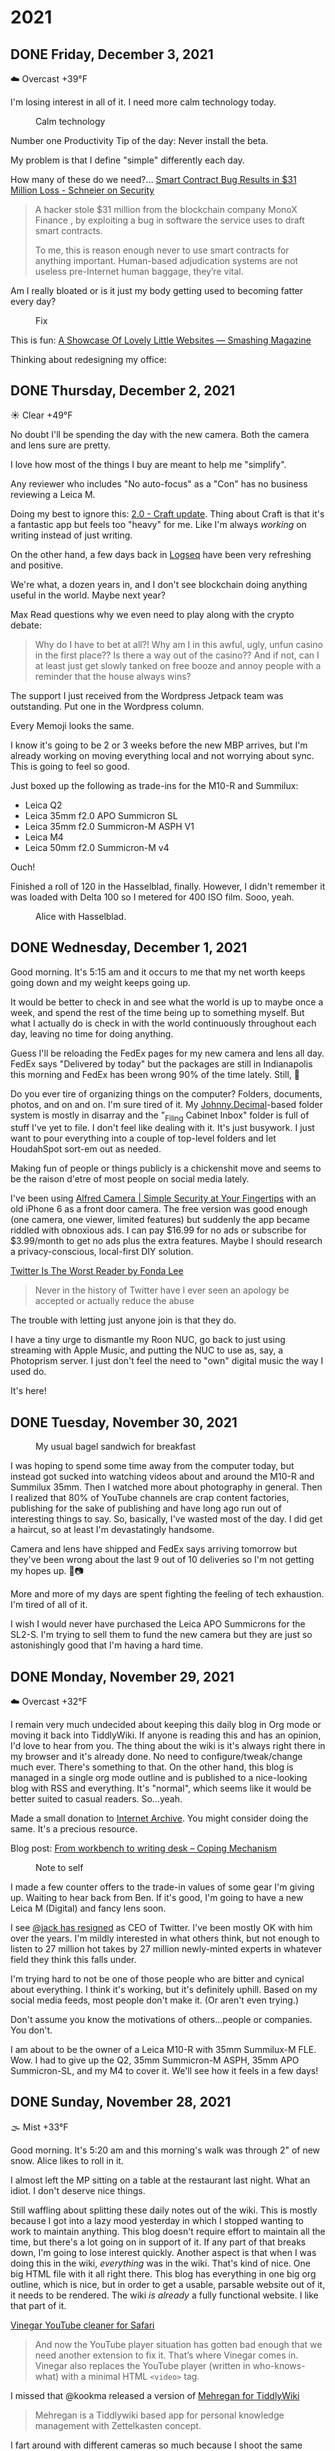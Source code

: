 #+hugo_base_dir: ../
#+hugo_section: ./
#+hugo_weight: nil
#+hugo_auto_set_lastmod: t
#+hugo_front_matter_format: yaml
#+hugo_front_matter_key_replace: description>summary author>nil
#+category: Blog

* 2021
:PROPERTIES:
:EXPORT_HUGO_SECTION: post/2021
:END:
** DONE Friday, December 3, 2021
CLOSED: [2021-12-03 Fri 04:45]
:PROPERTIES:
:EXPORT_FILE_NAME: 2021-12-03-Friday
:EXPORT_HUGO_SLUG: 2021-12-03
:EXPORT_DESCRIPTION:
:EXPORT_DATE:
:END:


☁️ Overcast +39°F

I'm losing interest in all of it. I need more calm technology today.

#+caption: Calm technology
[[/img/2021/20211203-M10R0046.jpg]]

Number one Productivity Tip of the day: Never install the beta.

My problem is that I define "simple" differently each day.

How many of these do we need?...
[[https://www.schneier.com/blog/archives/2021/12/smart-contract-bug-results-in-31-million-loss.html][Smart Contract Bug Results in $31 Million Loss - Schneier on Security]]
#+begin_quote
A hacker stole $31 million from the blockchain company MonoX Finance , by exploiting a bug in software the service uses to draft smart contracts.

To me, this is reason enough never to use smart contracts for anything important. Human-based adjudication systems are not useless pre-Internet human baggage, they’re vital.
#+end_quote

Am I really bloated or is it just my body getting used to becoming fatter every day?


#+caption: Fix
[[/img/2021/20211202-M10R0043.jpg]]


This is fun: [[https://www.smashingmagazine.com/2021/11/showcase-lovely-little-websites/][A Showcase Of Lovely Little Websites — Smashing Magazine]]

Thinking about redesigning my office:

[[/img/2021/20211203-office-redesign.jpg]]


** DONE Thursday, December 2, 2021
CLOSED: [2021-12-02 Thu 08:07]
:PROPERTIES:
:EXPORT_FILE_NAME: 2021-12-02-Thursday
:EXPORT_HUGO_SLUG: 2021-12-02
:EXPORT_DESCRIPTION:
:EXPORT_DATE:
:END:

☀️ Clear +49°F

No doubt I'll be spending the day with the new camera. Both the camera and lens sure are pretty.

I love how most of the things I buy are meant to help me "simplify".

Any reviewer who includes "No auto-focus" as a "Con" has no business reviewing a Leica M.

Doing my best to ignore this: [[https://www.craft.do/s/lEjdSXBpq9jSgg][2.0 - Craft update]]. Thing about Craft is that it's a fantastic app but feels too "heavy" for me. Like I'm always /working/ on writing instead of just writing.

On the other hand, a few days back in [[https://logseq.com][Logseq]] have been very refreshing and positive.

We're what, a dozen years in, and I don't see blockchain doing anything useful in the world. Maybe next year?

Max Read questions why we even need to play along with the crypto debate:
#+begin_quote
Why do I have to bet at all?! Why am I in this awful, ugly, unfun casino in the first place?? Is there a way out of the casino?? And if not, can I at least just get slowly tanked on free booze and annoy people with a reminder that the house always wins?
#+end_quote

The support I just received from the Wordpress Jetpack team was outstanding. Put one in the Wordpress column.

Every Memoji looks the same.

I know it's going to be 2 or 3 weeks before the new MBP arrives, but I'm already working on moving everything local and not worrying about sync. This is going to feel so good.

Just boxed up the following as trade-ins for the M10-R and Summilux:

- Leica Q2
- Leica 35mm f2.0 APO Summicron SL
- Leica 35mm f2.0 Summicron-M ASPH V1
- Leica M4
- Leica 50mm f2.0 Summicron-M v4

Ouch!

Finished a roll of 120 in the Hasselblad, finally. However, I didn't remember it was loaded with Delta 100 so I metered for 400 ISO film. Sooo, yeah.

#+caption: Alice with Hasselblad.
[[/img/2021/2021-Roll-044_01.jpg]]

** DONE Wednesday, December 1, 2021
CLOSED: [2021-12-01 Wed 05:03]
:PROPERTIES:
:EXPORT_FILE_NAME: 2021-12-01-Wednesday
:EXPORT_HUGO_SLUG: 2021-12-01
:EXPORT_DESCRIPTION:
:EXPORT_DATE:
:END:

Good morning. It's 5:15 am and it occurs to me that my net worth keeps going down and my weight keeps going up.

[[/img/2021/20211201-freedom.png]]

It would be better to check in and see what the world is up to maybe once a week, and spend the rest of the time being up to something myself. But what I actually do is check in with the world continuously throughout each day, leaving no time for doing anything.

#+attr_html: :class imgRightMargin
[[/img/small/fedex.png]]

Guess I'll be reloading the FedEx pages for my new camera and lens all day. FedEx says "Delivered by today" but the packages are still in Indianapolis this morning and FedEx has been wrong 90% of the time lately. Still, 🤞

Do you ever tire of organizing things on the computer? Folders, documents, photos, and on and on. I'm sure tired of it. My [[https://johnnydecimal.com][Johnny.Decimal]]-based folder system is mostly in disarray and the "_Filing Cabinet Inbox" folder is full of stuff I've yet to file. I don't feel like dealing with it. It's just busywork. I just want to pour everything into a couple of top-level folders and let HoudahSpot sort-em out as needed.

Making fun of people or things publicly is a chickenshit move and seems to be the raison d'etre of most people on social media lately.

I've been using [[https://alfred.camera/][Alfred Camera | Simple Security at Your Fingertips]] with an old iPhone 6 as a front door camera. The free version was good enough (one camera, one viewer, limited features) but suddenly the app became riddled with obnoxious ads. I can pay $16.99 for no ads or subscribe for $3.99/month to get no ads plus the extra features. Maybe I should research a privacy-conscious, local-first DIY solution.

[[https://medium.com/@fondalee/twitter-is-the-worst-reader-2ac343c41874][Twitter Is The Worst Reader by Fonda Lee]]
#+begin_quote
Never in the history of Twitter have I ever seen an apology be accepted or actually reduce the abuse
#+end_quote

The trouble with letting just anyone join is that they do.

I have a tiny urge to dismantle my Roon NUC, go back to just using streaming with Apple Music, and putting the NUC to use as, say, a Photoprism server. I just don't feel the need to "own" digital music the way I used do.

It's here!

#+begin_export html
<a data-flickr-embed="true" href="https://www.flickr.com/photos/jbaty/51717194107/in/dateposted-public/" title="20211201-M1000043"><img src="https://live.staticflickr.com/65535/51717194107_d722546374_h.jpg" width="1600" height="1280" alt="20211201-M1000043"></a><script async src="//embedr.flickr.com/assets/client-code.js" charset="utf-8"></script>
#+end_export

** DONE Tuesday, November 30, 2021
CLOSED: [2021-11-30 Tue 14:42]
:PROPERTIES:
:EXPORT_FILE_NAME: 2021-11-30-Tuesday
:EXPORT_HUGO_SLUG: 2021-11-30
:EXPORT_DESCRIPTION:
:EXPORT_DATE:
:END:

#+caption: My usual bagel sandwich for breakfast
[[/img/2021/20211129-R0001866.jpg]]

I was hoping to spend some time away from the computer today, but instead got sucked into watching videos about and around the M10-R and Summilux 35mm. Then I watched more about photography in general. Then I realized that 80% of YouTube channels are crap content factories, publishing for the sake of publishing and have long ago run out of interesting things to say. So, basically, I've wasted most of the day. I did get a haircut, so at least I'm devastatingly handsome.

Camera and lens have shipped and FedEx says arriving tomorrow but they've been wrong about the last 9 out of 10 deliveries so I'm not getting my hopes up. 🤞📷

More and more of my days are spent fighting the feeling of tech exhaustion. I'm tired of all of it.

I wish I would never have purchased the Leica APO Summicrons for the SL2-S. I'm trying to sell them to fund the new camera but they are just so astonishingly good that I'm having a hard time.

** DONE Monday, November 29, 2021
CLOSED: [2021-11-29 Mon 05:16]
:PROPERTIES:
:EXPORT_FILE_NAME: 2021-11-29-Monday
:EXPORT_HUGO_SLUG: 2021-11-29
:EXPORT_DESCRIPTION:
:EXPORT_DATE:
:END:

☁️ Overcast +32°F

I remain very much undecided about keeping this daily blog in Org mode or moving it back into TiddlyWiki. If anyone is reading this and has an opinion, I'd love to hear from you. The thing about the wiki is it's always right there in my browser and it's already done. No need to configure/tweak/change much ever. There's something to that. On the other hand, this blog is managed in a single org mode outline and is published to a nice-looking blog with RSS and everything. It's "normal", which seems like it would be better suited to casual readers. So...yeah.

Made a small donation to [[https://archive.org/][Internet Archive]]. You might consider doing the same. It's a precious resource.

Blog post: [[https://copingmechanism.com/2021/from-workbench-to-writing-desk/][From workbench to writing desk – Coping Mechanism]]

#+caption: Note to self
[[/img/2021/20211129-note-to-self.jpg]]

I made a few counter offers to the trade-in values of some gear I'm giving up. Waiting to hear back from Ben. If it's good, I'm going to have a new Leica M (Digital) and fancy lens soon.

I see [[https://twitter.com/jack/status/1465347002426867720][@jack has resigned]] as CEO of Twitter. I've been mostly OK with him over the years. I'm mildly interested in what others think, but not enough to listen to 27 million hot takes by 27 million newly-minted experts in whatever field they think this falls under.

I'm trying hard to not be one of those people who are bitter and cynical about everything. I think it's working, but it's definitely uphill. Based on my social media feeds, most people don't make it. (Or aren't even trying.)

Don't assume you know the motivations of others...people or companies. You don't.

I am about to be the owner of a Leica M10-R with 35mm Summilux-M FLE. Wow. I had to give up the Q2, 35mm Summicron-M ASPH, 35mm APO Summicron-SL, and my M4 to cover it. We'll see how it feels in a few days!

** DONE Sunday, November 28, 2021
CLOSED: [2021-11-28 Sun 06:50]
:PROPERTIES:
:EXPORT_FILE_NAME: 2021-11-28-Sunday
:EXPORT_HUGO_SLUG: 2021-11-28
:EXPORT_DESCRIPTION:
:EXPORT_DATE:
:END:

🌫  Mist +33°F

Good morning. It's 5:20 am and this morning's walk was through 2" of new snow. Alice likes to roll in it.

I almost left the MP sitting on a table at the restaurant last night. What an idiot. I don't deserve nice things.

Still waffling about splitting these daily notes out of the wiki. This is mostly because I got into a lazy mood yesterday in which I stopped wanting to work to maintain anything. This blog doesn't require effort to maintain all the time, but there's a lot going on in support of it. If any part of that breaks down, I'm going to lose interest quickly. Another aspect is that when I was doing this in the wiki, /everything/ was in the wiki. That's kind of nice. One big HTML file with it all right there. This blog has everything in one big org outline, which is nice, but in order to get a usable, parsable website out of it, it needs to be rendered. The wiki /is already/ a fully functional website. I like that part of it.

[[/img/2021/20211128-deep-work.png]]

[[https://andadinosaur.com/launch-vinegar][Vinegar YouTube cleaner for Safari]]
#+begin_quote
And now the YouTube player situation has gotten bad enough that we need another extension to fix it. That’s where Vinegar comes in. Vinegar also replaces the YouTube player (written in who-knows-what) with a minimal HTML =<video>= tag.
#+end_quote

I missed that @kookma released a version of [[https://github.com/kookma/TWE-Mehregan][Mehregan for TiddlyWiki]]

#+begin_quote
Mehregan is a Tiddlywiki based app for personal knowledge management with Zettelkasten concept.
#+end_quote

I fart around with different cameras so much because I shoot the same subjects all the time. It would be better to use the same camera but with different subjects.

** DONE Saturday, November 27, 2021
CLOSED: [2021-11-27 Sat 05:48]
:PROPERTIES:
:EXPORT_FILE_NAME: 2021-11-27-Saturday
:EXPORT_HUGO_SLUG: 2021-11-27
:EXPORT_DESCRIPTION:
:EXPORT_DATE:
:END:

☁️ Overcast +26°F

Good morning. It's 5:54 am and I have different coffee this morning and I don't love it.

[[/img/2021/20211126-more-baths-less-talking.png]]

I'm supposed to journal and blog as ways to write about what I'm thinking and feeling, but I too often instead write about /writing about/ what I'm thinking and feeling.

I hesitate to publicly compliment people because so much of social media is people blowing smoke up the asses of others for attention. That's not what I'm doing when I compliment someone. This is why I often send a (private) email instead.

Progressive Rock, NWOBHM, and pre-Nu Metal are the best genres of music.

Maintaining the blog and the wiki is kind of unnecessary, but I do like the clean, tidy, mobile-friendly rendering of this theme. And I like writing in Org and Emacs. One decision yet to be made is whether to stop the Daily Notes completely on the wiki, and just point out any significant new content from here. Or who knows, I could end up back all-in TiddlyWiki. Wouldn't be the first time. I'm having fun right now, though.

I'm pretty much over trying to manage email in either mutt or mu4e. I just sent a long note to someone using Mu4e and the formatting was terrible, mostly around line breaks (there weren't any). Looked good in Emacs though! I don't care enough to fight it. Mail.app it is.

** DONE Friday, November 26, 2021
CLOSED: [2021-11-26 Fri 07:45]
:PROPERTIES:
:EXPORT_FILE_NAME: 2021-11-26-Friday
:EXPORT_HUGO_SLUG: 2021-11-26
:EXPORT_DESCRIPTION: New Computer on order
:EXPORT_DATE:
:END:

🌨  Light snow +27°F

#+caption: Good morning.
[[/img/2021/20211116-L1000435.jpg]]

I like to be seen, but I don't like to be watched. It seems like half the houses in my neighborhood have Ring doorbells and it makes me uncomfortable while walking the dog.

#+attr_org: :width 700px
[[/img/2021/20211126-Rob-Delaney.png]]


So far, having the Q2 in a box is not disturbing at all. In fact, it's a relief.

Keyboards don't need to be wireless, but mice sure do.

I wish Safari's pinned tabs persisted across tab groups.

The built-in Weather app on iOS is good enough. I can probably delete the 35 other weather-related apps I've installed.

The Friday after Thanksgiving used to be one of the best days of the year, but after being on sabbatical for so long, it feels like just another day. And an annoying one, since everyone and their brother is out shopping so I'll need to avoid going anywhere at all today.

I'm still thinking about consolodating my 2 Macs into one new MBP. Last night, Fish shell kept throwing errors on the Air, even though it uses the same config as the Mini. The fact that I need to worry about syncing the configs is another reason for this line of reasoning. I'm so tired of managing the environment in two places. Another solution is to use stock Apple apps like Notes and friends and just let things take care of themselves but we all know that won't happen. Another aspect of this is that when I've nothing specific to do, a 32-inch monitor is rife with distractions. I can usually see a half-dozen app windows at once. Any of which could distract me at any moment. The thing is too big to maximize windows.

#+attr_html: :class imgRightMargin
[[/img/small/mbp.png]]

I ordered a new computer today: [[https://rudimentarylathe.wiki/#MacBook%20Pro%20M1%20Max%20(2020)][MacBook Pro 14" M1 Max]]. I think this will be a great thing to have done. I have reasons, of course. And I have also, of course, convinced myself they're damn good reasons. Mostly, I want to only manage one computer. Can you imagine not worrying about sync or configuration, or settings or picking up where you left off? I can.

And now I want this: [[https://www.vava.com/products/vava-4k-ultra-short-throw-laser-tv-2?gclid=EAIaIQobChMIsLnzhfSz9AIVSsiUCR2pVgwnEAAYASAAEgJs0_D_BwE][4K Ultra Short Throw Laser TV Projector- VAVA]]

I took the straps off all my cameras today and it feels wonderfully liberating. I hate straps, and I never go anywhere I need to dangle the camera from my neck the whole time, so this is great.

** DONE Thursday, November 25, 2021
CLOSED: [2021-11-25 Thu 06:48]
:PROPERTIES:
:EXPORT_FILE_NAME: 2021-11-25-Thursday
:EXPORT_HUGO_SLUG: 2021-11-25
:EXPORT_DESCRIPTION: Thanksgiving and mostly about blogging.
:EXPORT_DATE:
:END:

☁️ Overcast +48°F

Good morning. It's 5:48 am and I just had nearly eight ours of uninterupted sleep. My brain is buzzing. Oh, and happy Thanksgiving, 'muricans.


#+caption: A perfect way to spend Thanksgiving
#+attr_html: :class imgRightMargin
[[/img/2021/20211125-Q1000370.jpg]]


#+attr_html: :class imgRightMargin
[[/img/small/hugo-logo.png]]

The worst part about blogging with something like Hugo via text files is that when I read something on the website and want to edit it, I have to go way over into another app, find the file, edit, and republish. Where in something like TiddlyWiki or Ghost I can simply click the edit button. Even Drummer is just a browser tab away from the actual thing.

To add a Drummer-inspired image floating down the right side of a paragraph (like the Hugo logo above), do this...

#+begin_src org
#+attr_html: :class imgRightMargin
[[/img/foo.jpg]]
#+end_src

The =#+attr_html:= must be directly above the image link, along with any other attributes like =#+caption:=

I must admit that having this blog and my personal (org) journal in 2 side-by-side Emacs buffers is pretty sweet.

#+caption: Blog on left, journal on right...all Emacs and Org mode!
[[/img/2021/20211125-emacs-journal-n-blog.png]]

Oh, and [[https://orgmode.org][Org mode]] kicks Markdown's ass all the way down the street and back.

I love that this place is 100% mine. I can host it where and how I like. I can modify it if and when I like. I decide what goes where and how it gets there. There's something to be said for all this, even though it's a little more work up front. A fair trade-off. The only part I don't have complete control over right now is hosting. I'm using Cloudflare Pages via Github so I suppose they could muck things up, but I'm not worried about it because everything is local-first and I can simply push it out to a tiny VPS anywhere and I'm back in action.

I've started posting directly to Twitter and/or Mastodon rather than posting to Micro.blog first and having it cross-post for me. I like deciding what goes where and whether it needs minor changes to wording, etc. I also don't feel the need for an actual microblog any more.

I've removed the dayname from each post's "slug" because I want to be able to hack the URL by putting in a date and don't want to need to know what day that date was on. So we're back to =/2021-11-25/=. Sorry if I broke any links.

I've also added date/author info to the bottom of individual posts. I like seeing the date and time a post was last modified. The theme came with author and License stuff built-in, so I kept that, too.

I boxed up the Q2 today. I'm just testing the waters to see if I miss it. If I don't, I'm going to trade up to an M10-P (again).

** DONE Wednesday, November 24, 2021
CLOSED: [2021-11-24 Wed 05:50]
:PROPERTIES:
:EXPORT_FILE_NAME: 2021-11-24-Wednesday
:EXPORT_HUGO_SLUG: 2021-11-24
:EXPORT_DESCRIPTION:
:EXPORT_DATE:
:END:

☀️ Clear +37°F

Good morning. It's 5:55 am and this morning's walk was pleasant and uneventful. Very dark.

#+caption: Grainy Gail
[[file:/img/2021/2021-Roll-041-02.jpg]]

#+attr_html: :class imgRightMargin
[[/img/small/org-mode.png]]

06:41 Since I'm writing this in an Emacs buffer, it feels more natural to add my notes from the top down rather than reverse-chronologically. Should I timestamp each note like I did this one? (*A:* No, I don't like it.)

Sorry if today's notes become awash in Emacs minutiae. I'm working this out. There's no question that I /much/ prefer writing in Emacs than a text area in TiddlyWiki or the Drummer outliner.

Good grief, Soulver is such a great app. I've used it for years and almost forget it's not built-in. [[https://soulver.app/][Soulver 3 - Notepad Calculator App for Mac]]

I need to decide on permalinks. Currently, they are /YYYY-MM-DD (=:slug= in Hugo). The files are actually rendered into yearly folders e.g. =YYYY/YYYY-MM-DD.md=. The duplicate year bugs me a little. Perhaps I should go with something easier to read for the slug, like =YYYY/MM-DD-Weekday.md=. Today's would be "/2021/11-24-Wednesday". After thinking about it, I am going without the fake year subfolder but am adding the weekday because I like knowing that without having to look it up. Settled!

The free version of Cloudflare Pages is limited to 500 "builds" per month. That means I can re-render this blog 10 times a day and still have plenty left. I bet I push the wiki at least that many times, so I do need to be a little careful. Worst case I just move the whole enterprise to a static site on my server and rsync to my heart's content.

[[https://photos.smugmug.com/Blog-Photos/i-fDRxhZL/0/58c17289/L/Sacre-Bleu-L.png]]

I'm having a hard time getting comfortable using iCloud drive for syncing everything. I've already moved ~/org out since paths get wonky even when using symlinks to fake them. The iCloud process has hung twice recently. A sync solution can be slow, or weird, but what it can't be is unreliable.

I have been unable to play from Roon to the KEF LSX speakers for nearly a week. I've tried everything I can think of. I'm no using AirPlay from the Apple Music app. Not ideal, but at least it works.

I finally finished the roll in the M6. I took it out of the camera only to discover it's Portra 400. Color, dammit. I don't have any fresh chemicals. The only reason I have any mixed is that I've been too lazy to dispose of them. Screw it, I thought, and fired up the JOBO anyway. They're drying now. I don't know how they'll look, but there's /something/ on there. Update: There was something [[https://copingmechanism.com/2021/from-roll-043-leica-m6-portra-400/][From Roll 043 (Leica M6/Portra 400)]]
** DONE Tuesday, November 23, 2021
CLOSED: [2021-11-23 Tue 08:08]
:PROPERTIES:
:EXPORT_FILE_NAME: 2021-11-23
:EXPORT_DESCRIPTION:
:EXPORT_DATE:
:EXPORT_HUGO_SLUG: 2021-11-23
:END:

There are several ways to approach images in ox-hugo. I'm trying three of them in this post :). First, I drag and drop an image into the buffer and it's automatically, via org-attach, moved into ./attach/XX/UUIDfilename.jpg. A link is inserted and when rendering markdown, it uses Hugo's "figure" short code. This is the easiest option to do, but has the most moving parts. I don't like that I don't have control over the precise path. Second, I just link to the URL of an image in SmugMug. Super easy, but I do have to upload the image then grab the "share" link. Not bad. The third option is to generate a local file link like =[[img/foo.jpg]]=.  This feels the most self-contained and tidy, but means exporting a specifically-sized image, naming it something, copying that name, and moving it into the static/img/etc. folder. I'll probably try all three ways for a bit to see which feels best.

I've been having a lot of fun in the darkroom lately.

#+caption: Aftermath
[[https://photos.smugmug.com/Blog-Photos/i-x2P35kP/0/bc5d0c3c/X2/20211113-L1000397-X2.jpg]]


[[https://photos.smugmug.com/Blog-Photos/i-JMTzxHX/0/717d0f49/M/Deep%20Work-M.png]]

Blogging with Drummer feels like using someone else's bathroom. I really have to go, and it's a nice bathroom, but it's not mine and I can't really relax, ya know?

*** ox-hugo feels a lot like Drummer
:PROPERTIES:
:ID:       1969394a-2bda-4e67-ac92-7df4f3df1dc1
:END:
I was cleaning up some old files and ran into a folder full of Org mode files that had at one time generated my Hugo-based blog.

In the folder is a file named "posts.org" which is an Org mode file, thus is basically an outline that renders out as a blog. Same as [[http://docserver.scripting.com/drummer/about.opml][Drummer]]!

#+caption: Look, it's an outliner!
#+attr_org: :width 800px
[[attachment:_20211123_115444posts-org.png]]



* About
:PROPERTIES:
:EXPORT_HUGO_SECTION: /
:EXPORT_HUGO_BUNDLE: about
:EXPORT_FILE_NAME: index
:END:

{{% figure class="imgRightMargin" src="jack-headshot-400.jpg" caption="Your host, Jack Baty" alt="portrait" %}}

I created this site as a place to write down the things I'm thinking about throughout the day. It's meant as a replacement for the "Daily Notes" entries on [[https://rudimentarylathe.wiki][my wiki]].

There isn't a topic, or trend, or brand, or goal here.

*Do not expect consistency*.

You can also find me here: [[https://www.baty.net/][baty.net]]

and here: [[https://copingmechanism.com][copingmechanism.com]]

and here: [[https://rudimentarylathe.wiki][rudimentarylathe.wiki]]

Email: [[mailto:jack@baty.net][jack@baty.net]]

* Footnotes
* COMMENT Local Variables :ARCHIVE:
# Local Variables:
# org-hugo-footer: "\n\n[//]: # \"Exported with love from a post written in Org mode\"\n[//]: # \"- https://github.com/kaushalmodi/ox-hugo\""
# eval: (org-hugo-auto-export-mode)
# End:
